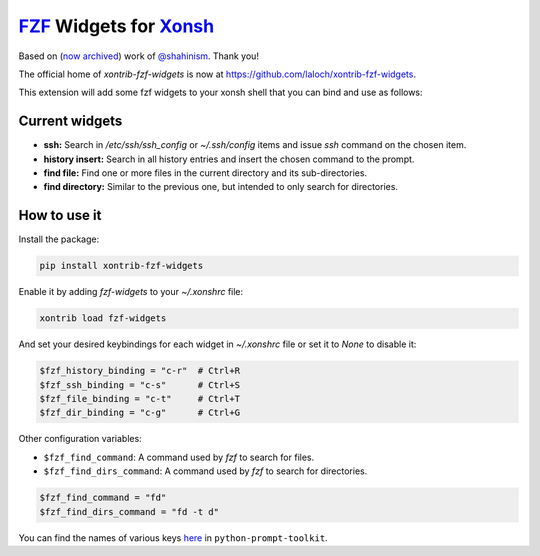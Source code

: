 `FZF <https://github.com/junegunn/fzf>`_ Widgets for `Xonsh <http://xon.sh>`_
======================
Based on (`now archived <https://github.com/shahinism/xontrib-fzf-widgets>`_) work of `@shahinism <https://github.com/shahinism>`_. Thank you!

The official home of `xontrib-fzf-widgets` is now at https://github.com/laloch/xontrib-fzf-widgets.

.. image:: https://img.shields.io/badge/License-GPL%20v3-blue.svg
   :alt: License
   :target: http://www.gnu.org/licenses/gpl-3.0

.. image:: https://img.shields.io/pypi/v/nine.svg
   :alt: Pypi version
   :target: http://pypi.python.org/pypi/xontrib-fzf-widgets


This extension will add some fzf widgets to your xonsh shell that you can bind and use as follows:

.. figure:: https://raw.githubusercontent.com/shahinism/xontrib-fzf-widgets/master/docs/cast.gif
   :alt: Screencast

Current widgets
----------------

- **ssh:** Search in `/etc/ssh/ssh_config` or `~/.ssh/config` items and issue `ssh` command on the chosen item.
- **history insert:** Search in all history entries and insert the chosen command to the prompt.
- **find file:** Find one or more files in the current directory and its sub-directories.
- **find directory:** Similar to the previous one, but intended to only search for directories.

How to use it
----------------

Install the package:

.. code-block:: sh

   pip install xontrib-fzf-widgets

Enable it by adding `fzf-widgets` to your `~/.xonshrc` file:

.. code-block:: python

    xontrib load fzf-widgets

And set your desired keybindings for each widget in `~/.xonshrc` file or set it to `None` to disable it:

.. code-block:: python

    $fzf_history_binding = "c-r"  # Ctrl+R
    $fzf_ssh_binding = "c-s"      # Ctrl+S
    $fzf_file_binding = "c-t"     # Ctrl+T
    $fzf_dir_binding = "c-g"      # Ctrl+G

Other configuration variables:

- ``$fzf_find_command``: A command used by `fzf` to search for files.
- ``$fzf_find_dirs_command``: A command used by `fzf` to search for directories.

.. code-block:: python

    $fzf_find_command = "fd"
    $fzf_find_dirs_command = "fd -t d"

You can find the names of various keys here_ in ``python-prompt-toolkit``.

.. _here: https://github.com/jonathanslenders/python-prompt-toolkit/blob/master/prompt_toolkit/keys.py
